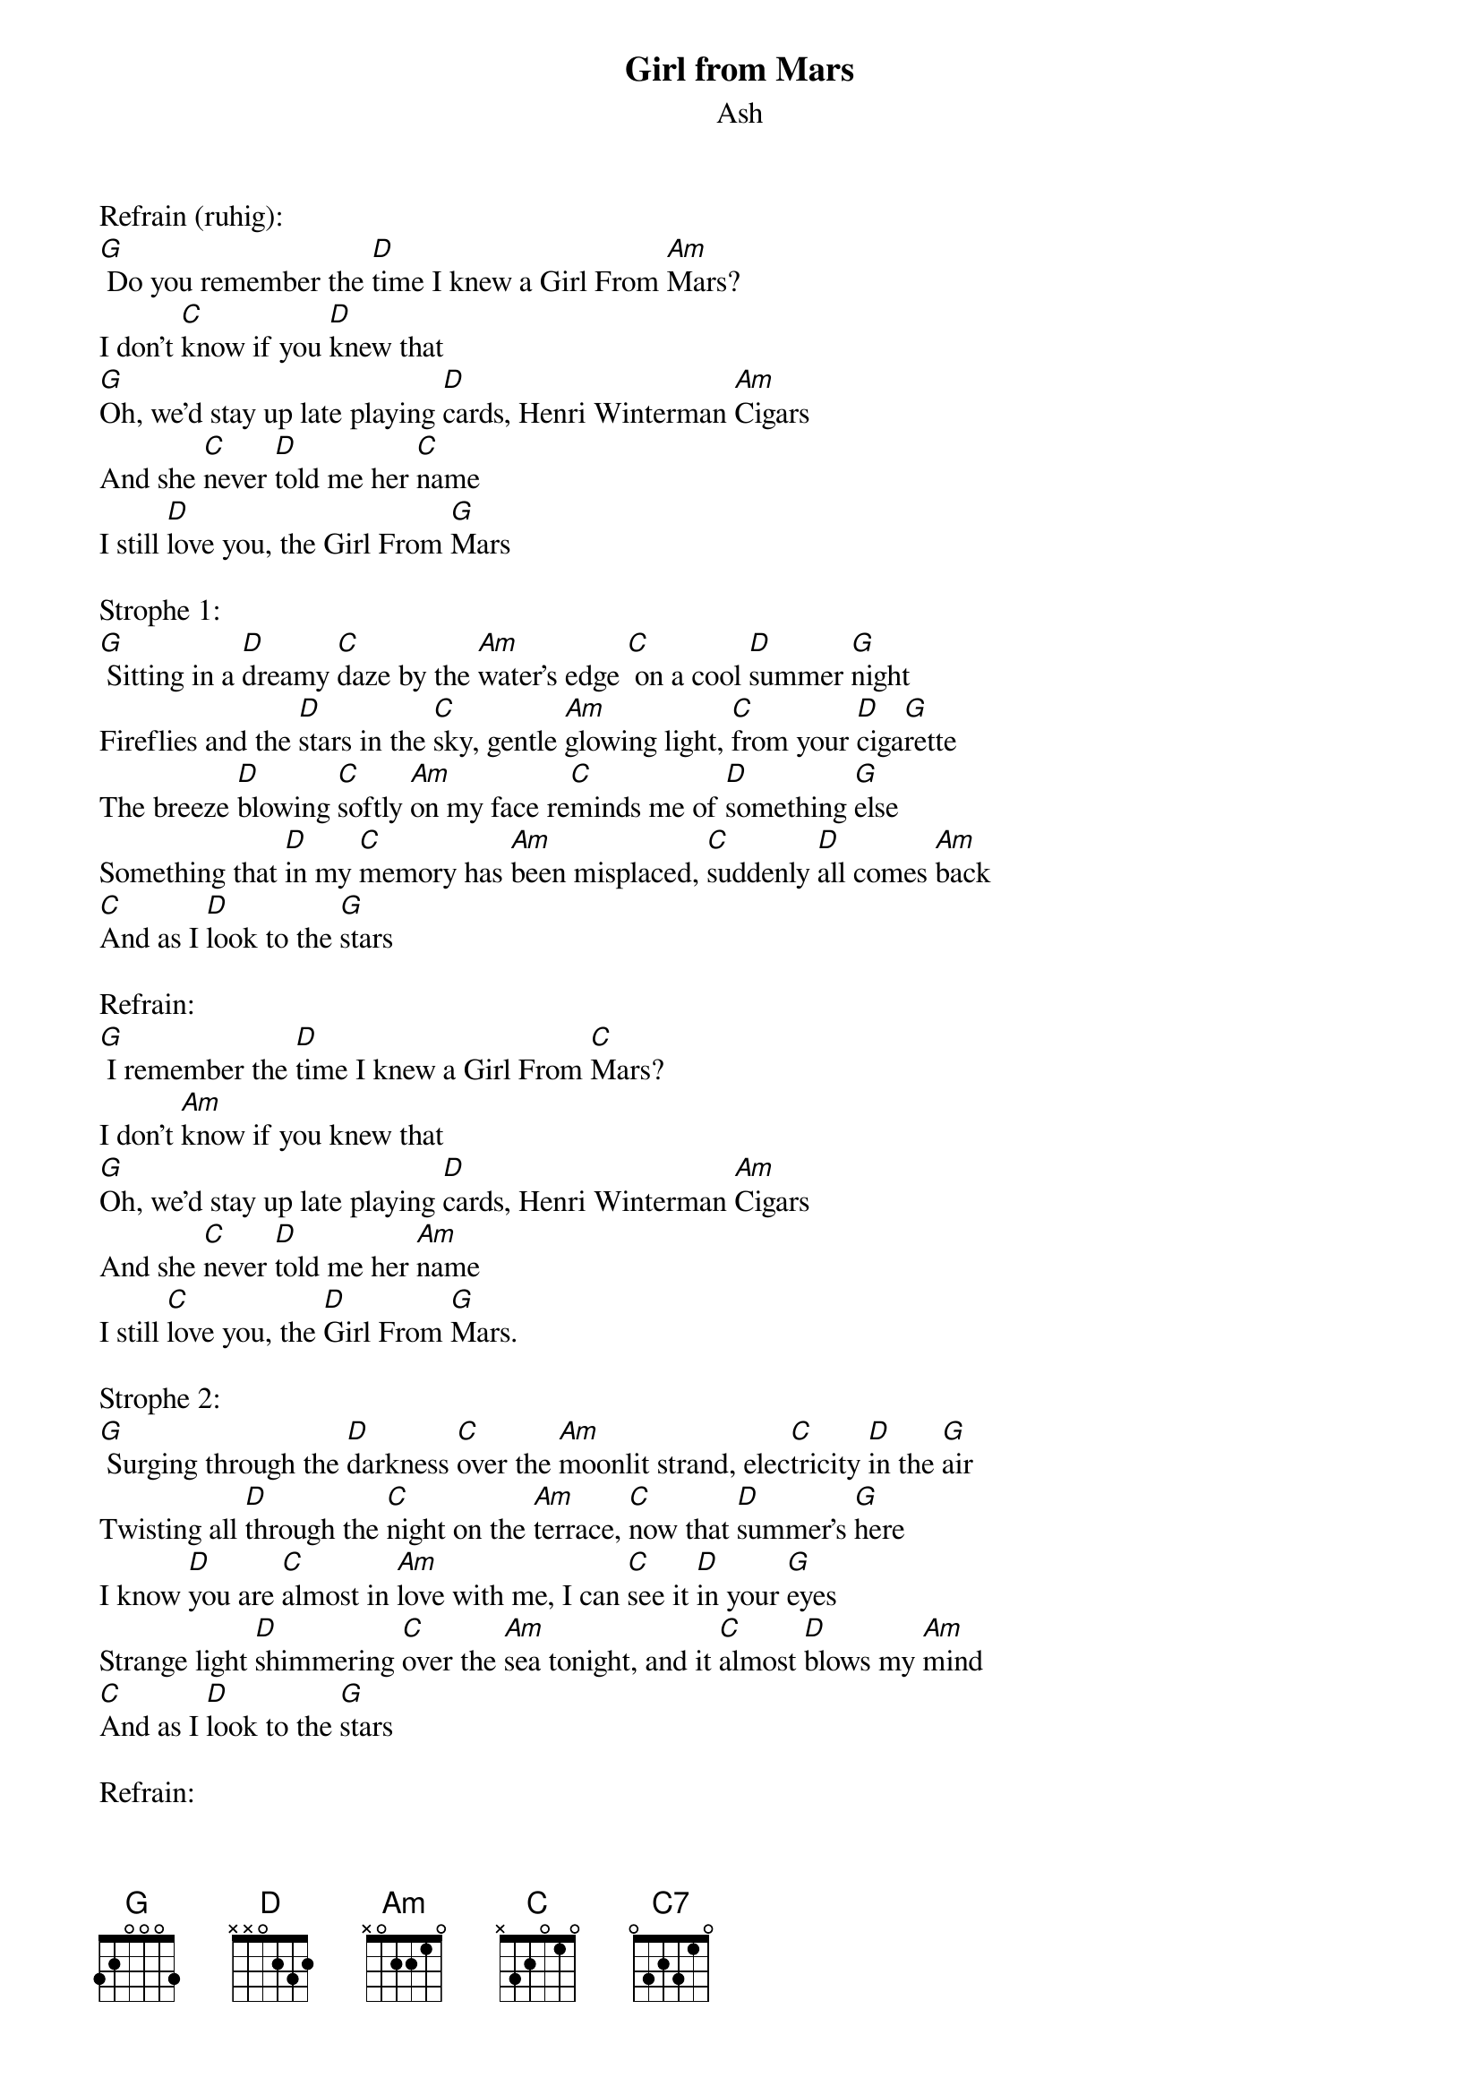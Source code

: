{title:Girl from Mars}
{subtitle:Ash}
{key:G}

Refrain (ruhig):
[G] Do you remember the [D]time I knew a Girl From [Am]Mars? 
I don't [C]know if you [D]knew that
[G]Oh, we'd stay up late playing [D]cards, Henri Winterman [Am]Cigars
And she [C]never [D]told me her [C]name
I still [D]love you, the Girl From [G]Mars

Strophe 1:
[G] Sitting in a [D]dreamy [C]daze by the [Am]water's edge [C] on a cool [D]summer [G]night
Fireflies and the [D]stars in the [C]sky, gentle [Am]glowing light, [C]from your [D]ciga[G]rette
The breeze [D]blowing [C]softly [Am]on my face re[C]minds me of [D]something [G]else
Something that [D]in my [C]memory has [Am]been misplaced, [C]suddenly [D]all comes [Am]back
[C]And as I [D]look to the [G]stars

Refrain:
[G] I remember the [D]time I knew a Girl From [C]Mars?
I don't [Am]know if you knew that
[G]Oh, we'd stay up late playing [D]cards, Henri Winterman [Am]Cigars
And she [C]never [D]told me her [Am]name
I still [C]love you, the [D]Girl From [G]Mars.

Strophe 2:
[G] Surging through the [D]darkness [C]over the [Am]moonlit strand, elec[C]tricity [D]in the [G]air
Twisting all [D]through the [C]night on the [Am]terrace, [C]now that [D]summer's [G]here
I know [D]you are [C]almost in [Am]love with me, I can [C]see it [D]in your [G]eyes
Strange light [D]shimmering [C]over the [Am]sea tonight, and it [C]almost [D]blows my [Am]mind 
[C]And as I [D]look to the [G]stars 

Refrain:
[G] I remember the [D]time I knew a Girl From [C]Mars
I don't [Am]know if you knew that
[G] Oh we'd stay up late playing [D]cards, Henri Winterman [Am]Cigars
But she [C]never [D]told me her [Am]name
I still [C]love you, the [D]Girl From [G]Mars

(Solo)

Strophe 3 (ruhig):
[G] Today I [D]sleep in the [C7]chair by the [Am]window, it [C]felt as if [D]you'd re[G]turned. 
I thought that [D]you were [C7]standing [Am]over me, when I [C]woke there was [D]no-one [Am]there. 
I still [Am]love you, the [D]Girl From.. .[G]Mars 

Refrain:
[G] Do you remember the [D]time I knew a Girl From [C]Mars, 
I don't [Am]know if you knew that. 
[G] Oh, we'd stay up late playing [D]cards, Henri Winterman [Am]Cigars. 
But she [C]never [D]told me her [G]name,
Do you remember the [D]time I knew a Girl From [C]Mars, 
I don't [Am]know if you knew that. 
[G] Oh, we'd stay up late playing [D]cards, Henri Winterman [Am]Cigars. 
And [C]I still [D]dream of [Am]you...
I still [C]love you, the [D]Girl From [G]Mars.
